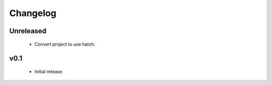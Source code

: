Changelog
=========

Unreleased
++++++++++

  - Convert project to use hatch.


v0.1
++++

  - Initial release.

